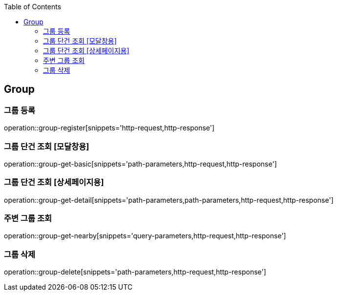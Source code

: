 :doctype: book
:icons: font
:source-highlighter: highlightjs
:toc: left
:toclevels: 4

ifndef::snippets[]
:snippets: ../../../build/generated-snippets
endif::[]

== Group

=== 그룹 등록

operation::group-register[snippets='http-request,http-response']

[#_그룹_단건_조회_모달창용]
=== 그룹 단건 조회 [모달창용]

operation::group-get-basic[snippets='path-parameters,http-request,http-response']

[#_그룹_단건_조회_상세페이지용]
=== 그룹 단건 조회 [상세페이지용]

operation::group-get-detail[snippets='path-parameters,path-parameters,http-request,http-response']

=== 주변 그룹 조회

operation::group-get-nearby[snippets='query-parameters,http-request,http-response']

=== 그룹 삭제

operation::group-delete[snippets='path-parameters,http-request,http-response']